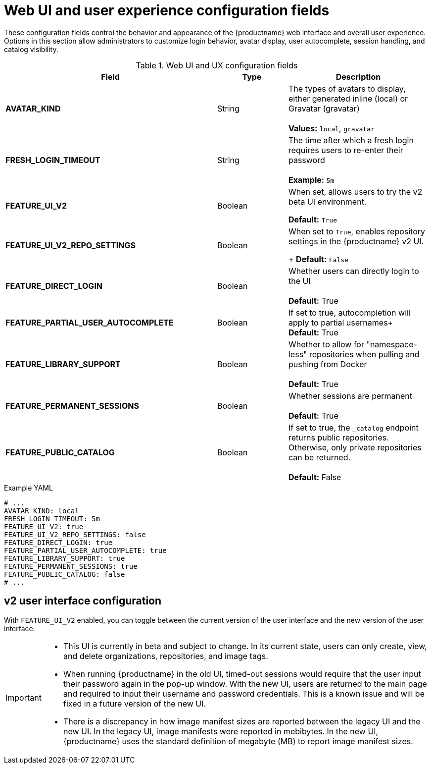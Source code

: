 :_content-type: REFERENCE
[id="config-fields-web-ui"]
= Web UI and user experience configuration fields

These configuration fields control the behavior and appearance of the {productname} web interface and overall user experience. Options in this section allow administrators to customize login behavior, avatar display, user autocomplete, session handling, and catalog visibility.

.Web UI and UX configuration fields
[cols="3a,1a,2a",options="header"]
|===
| Field | Type | Description

| **AVATAR_KIND** | String | The types of avatars to display, either generated inline (local) or Gravatar (gravatar) +
 +
 **Values:** `local`, `gravatar`

| **FRESH_LOGIN_TIMEOUT** | String |  The time after which a fresh login requires users to re-enter their password +
 +
**Example:** `5m`

| **FEATURE_UI_V2** | Boolean | When set, allows users to try the v2 beta UI environment. 

*Default:* `True`

|**FEATURE_UI_V2_REPO_SETTINGS** |Boolean | When set to `True`, enables repository settings in the {productname} v2 UI.
+
*Default:* `False` 

| **FEATURE_DIRECT_LOGIN** | Boolean | Whether users can directly login to the UI + 
  + 
**Default:** True

| **FEATURE_PARTIAL_USER_AUTOCOMPLETE**  | Boolean | If set to true, autocompletion will apply to partial usernames+ 
  + 
**Default:** True

| **FEATURE_LIBRARY_SUPPORT**  | Boolean | Whether to allow for "namespace-less" repositories when pulling and pushing from Docker + 
  + 
**Default:** True

| **FEATURE_PERMANENT_SESSIONS**  | Boolean | Whether sessions are permanent + 
  + 
**Default:** True

| **FEATURE_PUBLIC_CATALOG**  | Boolean | If set to true, the `_catalog` endpoint returns public repositories. Otherwise, only private repositories can be returned. + 
  + 
**Default:** False
|===

.Example YAML
[source,yaml]
----
# ...
AVATAR_KIND: local
FRESH_LOGIN_TIMEOUT: 5m
FEATURE_UI_V2: true
FEATURE_UI_V2_REPO_SETTINGS: false
FEATURE_DIRECT_LOGIN: true
FEATURE_PARTIAL_USER_AUTOCOMPLETE: true
FEATURE_LIBRARY_SUPPORT: true
FEATURE_PERMANENT_SESSIONS: true
FEATURE_PUBLIC_CATALOG: false
# ...
----

[id="reference-miscellaneous-v2-ui"]
== v2 user interface configuration

With `FEATURE_UI_V2` enabled, you can toggle between the current version of the user interface and the new version of the user interface. 

[IMPORTANT]
====
* This UI is currently in beta and subject to change. In its current state, users can only create, view, and delete organizations, repositories, and image tags. 
* When running {productname} in the old UI, timed-out sessions would require that the user input their password again in the pop-up window. With the new UI, users are returned to the main page and required to input their username and password credentials. This is a known issue and will be fixed in a future version of the new UI. 
* There is a discrepancy in how image manifest sizes are reported between the legacy UI and the new UI. In the legacy UI, image manifests were reported in mebibytes. In the new UI, {productname} uses the standard definition of megabyte (MB) to report image manifest sizes. 
====